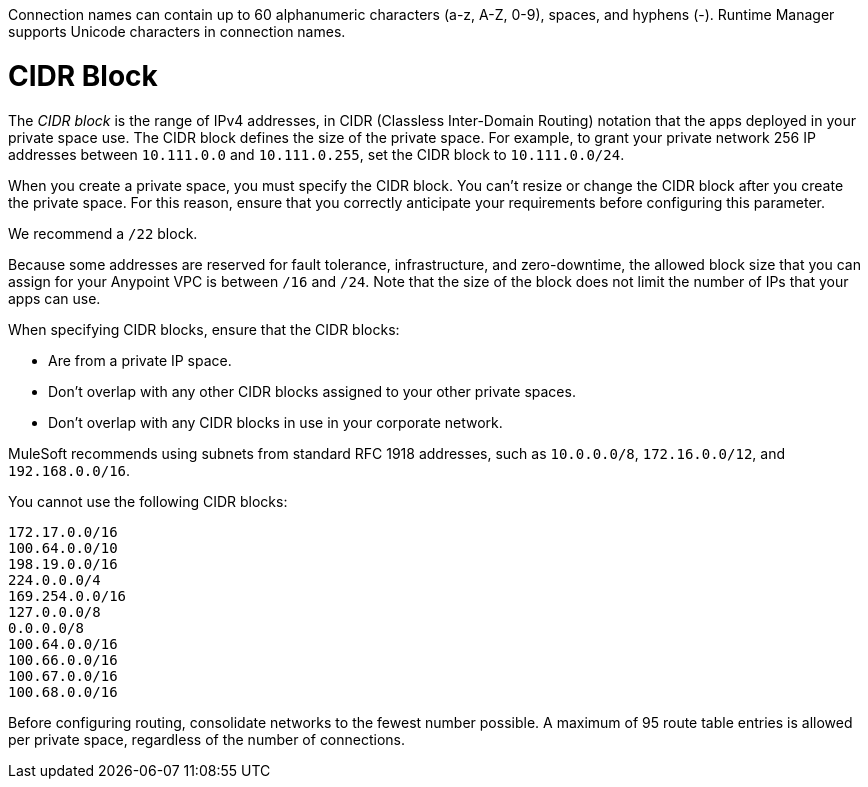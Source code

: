 // Shared Connection Name
// tag::connectionNameReqs[]
Connection names can contain up to 60 alphanumeric characters (a-z, A-Z, 0-9), spaces, and hyphens (-).
Runtime Manager supports Unicode characters in connection names.
// end::connectionNameReqs[]

// Shared CIDR Block
// tag::cidrBlock[]
= CIDR Block 

The _CIDR block_ is the range of IPv4 addresses, in CIDR (Classless Inter-Domain Routing) notation
that the apps deployed in your private space use.
The CIDR block defines the size of the private space.
For example, to grant your private network 256 IP addresses between `10.111.0.0` and `10.111.0.255`, 
set the CIDR block to `10.111.0.0/24`.

When you create a private space, you must specify the CIDR block.
You can't resize or change the CIDR block after you create the private space.
For this reason, ensure that you correctly anticipate your requirements before configuring this parameter.

We recommend a `/22` block.

Because some addresses are reserved for fault tolerance, infrastructure, and zero-downtime,
the allowed block size that you can assign for your Anypoint VPC is between `/16` and `/24`. Note that the size of the block does not limit the number of IPs that your apps can use.

When specifying CIDR blocks, ensure that the CIDR blocks:

* Are from a private IP space.
* Don't overlap with any other CIDR blocks assigned to your other private spaces.
* Don't overlap with any CIDR blocks in use in your corporate network.

MuleSoft recommends using subnets from standard RFC 1918 addresses, such as `10.0.0.0/8`, `172.16.0.0/12`, and `192.168.0.0/16`.

You cannot use the following CIDR blocks:

----
172.17.0.0/16
100.64.0.0/10 
198.19.0.0/16
224.0.0.0/4
169.254.0.0/16
127.0.0.0/8
0.0.0.0/8
100.64.0.0/16
100.66.0.0/16
100.67.0.0/16
100.68.0.0/16
----

// end::cidrBlock[]


// Shared Consolidate Networks
// tag::consolidateNetworks[]
Before configuring routing, consolidate networks to the fewest number possible.
A maximum of 95 route table entries is allowed per private space,
regardless of the number of connections.
// end::consolidateNetworks[]
